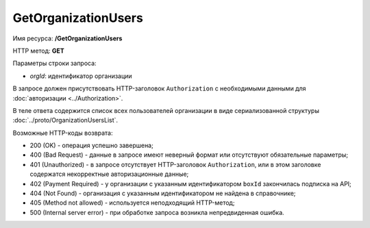 GetOrganizationUsers
====================

Имя ресурса: **/GetOrganizationUsers**

HTTP метод: **GET**

Параметры строки запроса:

-  *orgId*: идентификатор организации

В запросе должен присутствовать HTTP-заголовок ``Authorization`` с необходимыми данными для :doc:`авторизации <../Authorization>`.

В теле ответа содержится список всех пользователей организации в виде сериализованной структуры :doc:`../proto/OrganizationUsersList`.

Возможные HTTP-коды возврата:

-  200 (OK) - операция успешно завершена;

-  400 (Bad Request) - данные в запросе имеют неверный формат или отсутствуют обязательные параметры;

-  401 (Unauthorized) - в запросе отсутствует HTTP-заголовок ``Authorization``, или в этом заголовке содержатся некорректные авторизационные данные;

-  402 (Payment Required) - у организации с указанным идентификатором ``boxId`` закончилась подписка на API;

-  404 (Not Found) - организация с указанным идентификатором не найдена в справочнике;

-  405 (Method not allowed) - используется неподходящий HTTP-метод;

-  500 (Internal server error) - при обработке запроса возникла непредвиденная ошибка.